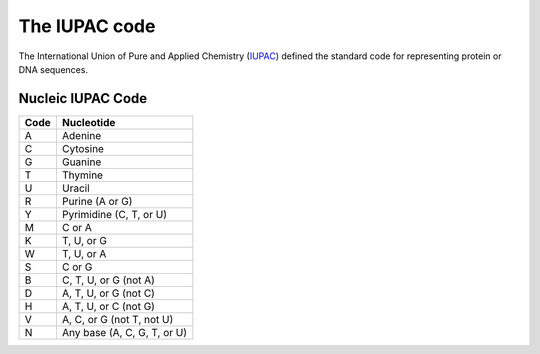 .. _iupac_code:

The IUPAC code
==============

The International Union of Pure and Applied Chemistry (IUPAC_) defined
the standard code for representing protein or DNA sequences.

Nucleic IUPAC Code
------------------

======== =================================
**Code**     **Nucleotide**
======== =================================
   A       Adenine
   C       Cytosine
   G       Guanine
   T       Thymine
   U       Uracil
   R       Purine (A or G)
   Y       Pyrimidine (C, T, or U)
   M       C or A
   K       T, U, or G
   W       T, U, or A
   S       C or G
   B       C, T, U, or G (not A)
   D       A, T, U, or G (not C)
   H       A, T, U, or C (not G)
   V       A, C, or G (not T, not U)
   N       Any base (A, C, G, T, or U)
======== =================================



.. _IUPAC: http://www.iupac.org/
